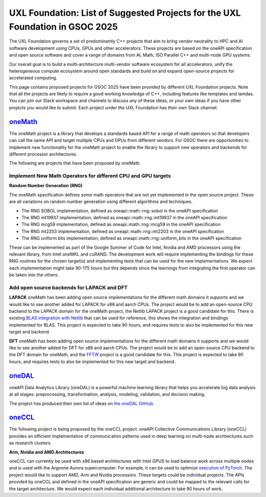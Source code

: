 ==============================================================================
UXL Foundation: List of Suggested Projects for the UXL Foundation in GSOC 2025
==============================================================================

The UXL Foundation governs a set of predominantly C++ projects that aim to bring vendor neutrality to HPC and AI software development using CPUs, GPUs and other accelerators.
These projects are based on the oneAPI specification and open source software and cover a range of domains from AI, Math, ISO Parallel C++ and multi-node GPU systems.

Our overall goal is to build a multi-architecture multi-vendor software ecosystem for all accelerators, 
unify the heterogeneous compute ecosystem around open standards and build on and expand open-source projects for accelerated computing.

This page contains proposed projects for GSOC 2025 have been provided by different UXL Foundation projects.
Note that all the projects are likely to require a good working knowledge of C++, including features like templates and lamdas.
You can join our Slack workspace and channels to discuss any of these ideas, or your own ideas if you have other projects you would like to submit.
Each project under the UXL Foundation has their own Slack channel.

`oneMath`_
==========

The oneMath project is a library that develops a standards based API for a range of math operators so that developers can call the 
same API and target multiple CPUs and GPUs from different vendors. For GSOC there are opportunities to implement new functionality for the oneMath project 
to enable the library to support new operators and backends for different processor architectures.

The following are projects that have been proposed by oneMath.

Implement New Math Operators for different CPU and GPU targets
--------------------------------------------------------------

**Random Number Generation (RNG)**

The oneMath specification defines some math operators that are not yet implemented in the open source project.
These are all variations on random number generation using different algorithms and techniques.

- The RNG SOBOL implementation, defined as oneapi::math::rng::sobol in the oneAPI specification
- The RNG mt19937 implementation, defined as oneapi::math::rng::mt19937 in the oneAPI specification
- The RNG mcg59 implementation, defined as oneapi::math::rng::mcg59 in the oneAPI specification
- The RNG mt2203 implementation, defined as oneapi::math::rng::mt2203 in the oneAPI specification
- The RNG uniform bits implementation, defined as oneapi::math::rng::uniform_bits in the oneAPI specification

These can be implemented as part of the Google Summer of Code for Intel, Nvidia and AMD processors using the relevant library, from Intel oneMKL and cuRAND.
The development work will require implementing the bindings for these RNG routines for the chosen target(s) and implementing tests that can be used for the new implementations.
We expect each implementation might take 90-175 hours but this depends since the learnings from integrating the first operator can be taken into the others.

Add open source backends for LAPACK and DFT
-------------------------------------------

**LAPACK**
oneMath has been adding open source implementations for the different math domains it supports and we would like to see another added for LAPACK for x86 and aarch CPUs.
The project would be to add an open-source CPU backend to the LAPACK domain for the oneMath project, the Netlib LAPACK project is a good candidate for this.
There is existing `BLAS integration with Netlib`_ that can be used for reference, this shows the integration and bindings implemented for BLAS.
This project is expected to take 90 hours, and requires tests to also be implemented for this new target and backend.

**DFT**
oneMath has been adding open source implementations for the different math domains it supports and we would like to see another added for DFT for x86 and aarch CPUs.
The project would be to add an open-source CPU backend to the DFT domain for oneMath, and the `FFTW`_ project is a good candidate for this.
This project is expected to take 90 hours, and requires tests to also be implemented for this new target and backend.

`oneDAL`_
=========

oneAPI Data Analytics Library (oneDAL) is a powerful machine learning library that helps you accelerate 
big data analysis at all stages: preprocessing, transformation, analysis, modeling, validation, and decision making.

The project has produced their own list of ideas on `the oneDAL GitHub`_.

`oneCCL`_
=========

The following project is being proposed by the oneCCL project.
oneAPI Collective Communications Library (oneCCL) provides an efficient implementation 
of communication patterns used in deep learning on multi-node archtiectures such as research 
clusters.

**Arm, Nvidia and AMD Architectures**

oneCCL can currently be used with x86 based architectures with Intel GPUS to load balance work across multiple nodes and is used with the Argonne Aurora supercomputer.
For example, it can be used to optimize `execution of PyTorch`_.
The project would like to support AMD, Arm and Nvidia processors. These targets could be individual projects.
The APIs provided by oneCCL and defined in the oneAPI specification are generic and could be mapped to the relevant calls for the target architecture.
We would expect each individual additional architecture to take 90 hours of work.

.. _`oneMath`: https://github.com/uxlfoundation/oneMath
.. _`oneDNN`: https://github.com/oneapi-src/oneDNN
.. _`oneDAL`: https://github.com/uxlfoundation/oneDAL
.. _`oneCCL`: https://github.com/uxlfoundation/oneCCL
.. _`BLAS integration with Netlib`: https://github.com/oneapi-src/oneMKL/commit/82b9cdc3e88de42515a20829047e718faa451339
.. _`FFTW`: https://www.fftw.org/
.. _`oneDAL RISC-V Issue`: https://github.com/uxlfoundation/oneDAL/issues/2257
.. _`the oneDAL GitHub`: https://github.com/uxlfoundation/oneDAL/blob/main/docs/source/contribution/ideas.rst
.. _`execution of PyTorch`: https://pytorch.medium.com/optimizing-dlrm-by-using-pytorch-with-oneccl-backend-9f85b8ef6929
